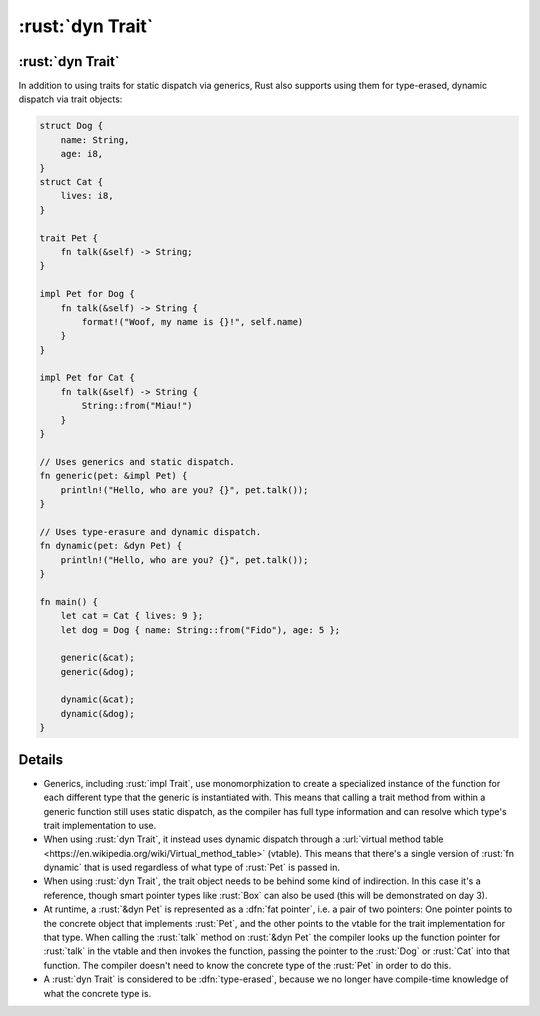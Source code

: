 ===================
:rust:`dyn Trait`
===================

-------------------
:rust:`dyn Trait`
-------------------

In addition to using traits for static dispatch via generics, Rust also
supports using them for type-erased, dynamic dispatch via trait objects:

.. code:: rust

   struct Dog {
       name: String,
       age: i8,
   }
   struct Cat {
       lives: i8,
   }

   trait Pet {
       fn talk(&self) -> String;
   }

   impl Pet for Dog {
       fn talk(&self) -> String {
           format!("Woof, my name is {}!", self.name)
       }
   }

   impl Pet for Cat {
       fn talk(&self) -> String {
           String::from("Miau!")
       }
   }

   // Uses generics and static dispatch.
   fn generic(pet: &impl Pet) {
       println!("Hello, who are you? {}", pet.talk());
   }

   // Uses type-erasure and dynamic dispatch.
   fn dynamic(pet: &dyn Pet) {
       println!("Hello, who are you? {}", pet.talk());
   }

   fn main() {
       let cat = Cat { lives: 9 };
       let dog = Dog { name: String::from("Fido"), age: 5 };

       generic(&cat);
       generic(&dog);

       dynamic(&cat);
       dynamic(&dog);
   }

---------
Details
---------

-  Generics, including :rust:`impl Trait`, use monomorphization to create a
   specialized instance of the function for each different type that the
   generic is instantiated with. This means that calling a trait method
   from within a generic function still uses static dispatch, as the
   compiler has full type information and can resolve which type's trait
   implementation to use.

-  When using :rust:`dyn Trait`, it instead uses dynamic dispatch through a
   :url:`virtual method table <https://en.wikipedia.org/wiki/Virtual_method_table>`
   (vtable). This means that there's a single version of :rust:`fn dynamic`
   that is used regardless of what type of :rust:`Pet` is passed in.

-  When using :rust:`dyn Trait`, the trait object needs to be behind some
   kind of indirection. In this case it's a reference, though smart
   pointer types like :rust:`Box` can also be used (this will be
   demonstrated on day 3).

-  At runtime, a :rust:`&dyn Pet` is represented as a :dfn:`fat pointer`, i.e. a
   pair of two pointers: One pointer points to the concrete object that
   implements :rust:`Pet`, and the other points to the vtable for the trait
   implementation for that type. When calling the :rust:`talk` method on
   :rust:`&dyn Pet` the compiler looks up the function pointer for :rust:`talk`
   in the vtable and then invokes the function, passing the pointer to
   the :rust:`Dog` or :rust:`Cat` into that function. The compiler doesn't need
   to know the concrete type of the :rust:`Pet` in order to do this.

-  A :rust:`dyn Trait` is considered to be :dfn:`type-erased`, because we no
   longer have compile-time knowledge of what the concrete type is.
